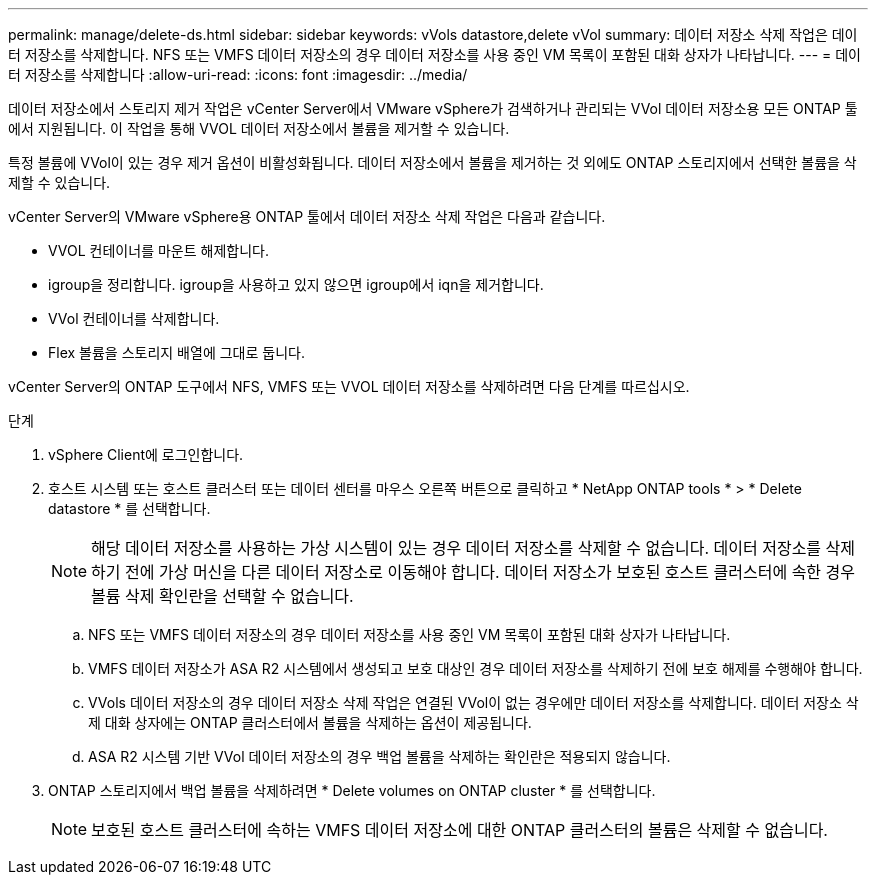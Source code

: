 ---
permalink: manage/delete-ds.html 
sidebar: sidebar 
keywords: vVols datastore,delete vVol 
summary: 데이터 저장소 삭제 작업은 데이터 저장소를 삭제합니다. NFS 또는 VMFS 데이터 저장소의 경우 데이터 저장소를 사용 중인 VM 목록이 포함된 대화 상자가 나타납니다. 
---
= 데이터 저장소를 삭제합니다
:allow-uri-read: 
:icons: font
:imagesdir: ../media/


[role="lead"]
데이터 저장소에서 스토리지 제거 작업은 vCenter Server에서 VMware vSphere가 검색하거나 관리되는 VVol 데이터 저장소용 모든 ONTAP 툴에서 지원됩니다. 이 작업을 통해 VVOL 데이터 저장소에서 볼륨을 제거할 수 있습니다.

특정 볼륨에 VVol이 있는 경우 제거 옵션이 비활성화됩니다. 데이터 저장소에서 볼륨을 제거하는 것 외에도 ONTAP 스토리지에서 선택한 볼륨을 삭제할 수 있습니다.

vCenter Server의 VMware vSphere용 ONTAP 툴에서 데이터 저장소 삭제 작업은 다음과 같습니다.

* VVOL 컨테이너를 마운트 해제합니다.
* igroup을 정리합니다. igroup을 사용하고 있지 않으면 igroup에서 iqn을 제거합니다.
* VVol 컨테이너를 삭제합니다.
* Flex 볼륨을 스토리지 배열에 그대로 둡니다.


vCenter Server의 ONTAP 도구에서 NFS, VMFS 또는 VVOL 데이터 저장소를 삭제하려면 다음 단계를 따르십시오.

.단계
. vSphere Client에 로그인합니다.
. 호스트 시스템 또는 호스트 클러스터 또는 데이터 센터를 마우스 오른쪽 버튼으로 클릭하고 * NetApp ONTAP tools * > * Delete datastore * 를 선택합니다.
+

NOTE: 해당 데이터 저장소를 사용하는 가상 시스템이 있는 경우 데이터 저장소를 삭제할 수 없습니다. 데이터 저장소를 삭제하기 전에 가상 머신을 다른 데이터 저장소로 이동해야 합니다. 데이터 저장소가 보호된 호스트 클러스터에 속한 경우 볼륨 삭제 확인란을 선택할 수 없습니다.

+
.. NFS 또는 VMFS 데이터 저장소의 경우 데이터 저장소를 사용 중인 VM 목록이 포함된 대화 상자가 나타납니다.
.. VMFS 데이터 저장소가 ASA R2 시스템에서 생성되고 보호 대상인 경우 데이터 저장소를 삭제하기 전에 보호 해제를 수행해야 합니다.
.. VVols 데이터 저장소의 경우 데이터 저장소 삭제 작업은 연결된 VVol이 없는 경우에만 데이터 저장소를 삭제합니다. 데이터 저장소 삭제 대화 상자에는 ONTAP 클러스터에서 볼륨을 삭제하는 옵션이 제공됩니다.
.. ASA R2 시스템 기반 VVol 데이터 저장소의 경우 백업 볼륨을 삭제하는 확인란은 적용되지 않습니다.


. ONTAP 스토리지에서 백업 볼륨을 삭제하려면 * Delete volumes on ONTAP cluster * 를 선택합니다.
+

NOTE: 보호된 호스트 클러스터에 속하는 VMFS 데이터 저장소에 대한 ONTAP 클러스터의 볼륨은 삭제할 수 없습니다.


